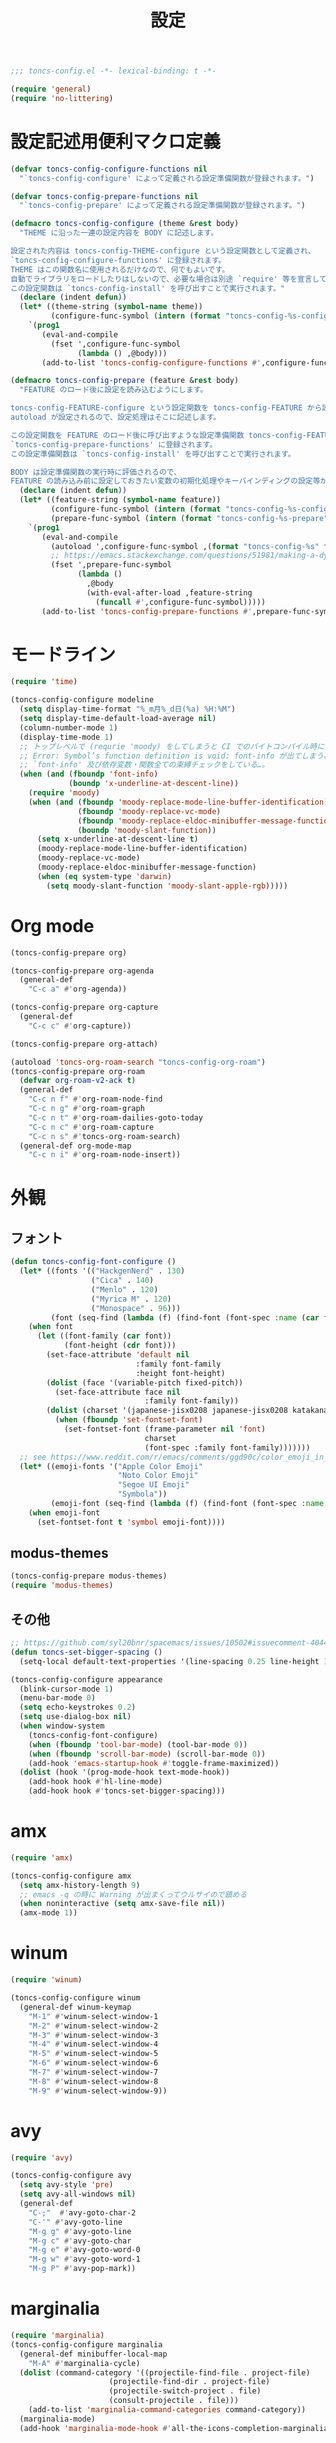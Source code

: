 #+TITLE: 設定
#+PROPERTY: header-args:emacs-lisp :tangle yes :comments both

#+begin_src emacs-lisp :comments no :padline no
;;; toncs-config.el -*- lexical-binding: t -*-
#+end_src

#+begin_src emacs-lisp
(require 'general)
(require 'no-littering)
#+end_src

* 設定記述用便利マクロ定義

#+begin_src emacs-lisp
(defvar toncs-config-configure-functions nil
  "`toncs-config-configure' によって定義される設定準備関数が登録されます。")

(defvar toncs-config-prepare-functions nil
  "`toncs-config-prepare' によって定義される設定準備関数が登録されます。")

(defmacro toncs-config-configure (theme &rest body)
  "THEME に沿った一連の設定内容を BODY に記述します。

設定された内容は toncs-config-THEME-configure という設定関数として定義され、
`toncs-config-configure-functions' に登録されます。
THEME はこの関数名に使用されるだけなので、何でもよいです。
自動でライブラリをロードしたりはしないので、必要な場合は別途 `require' 等を宣言して下さい。
この設定関数は `toncs-config-install' を呼び出すことで実行されます。"
  (declare (indent defun))
  (let* ((theme-string (symbol-name theme))
         (configure-func-symbol (intern (format "toncs-config-%s-configure" theme-string))))
    `(prog1
       (eval-and-compile
         (fset ',configure-func-symbol
               (lambda () ,@body)))
       (add-to-list 'toncs-config-configure-functions #',configure-func-symbol 'append))))

(defmacro toncs-config-prepare (feature &rest body)
  "FEATURE のロード後に設定を読み込むようにします。

toncs-config-FEATURE-configure という設定関数を toncs-config-FEATURE から読み込むように
autoload が設定されるので、設定処理はそこに記述します。

この設定関数を FEATURE のロード後に呼び出すような設定準備関数 toncs-config-FEATURE-prepare が定義され、
`toncs-config-prepare-functions' に登録されます。
この設定準備関数は `toncs-config-install' を呼び出すことで実行されます。

BODY は設定準備関数の実行時に評価されるので、
FEATURE の読み込み前に設定しておきたい変数の初期化処理やキーバインディングの設定等があればここに記述します。"
  (declare (indent defun))
  (let* ((feature-string (symbol-name feature))
         (configure-func-symbol (intern (format "toncs-config-%s-configure" feature-string)))
         (prepare-func-symbol (intern (format "toncs-config-%s-prepare" feature-string))))
    `(prog1
       (eval-and-compile
         (autoload ',configure-func-symbol ,(format "toncs-config-%s" feature-string))
         ;; https://emacs.stackexchange.com/questions/51981/making-a-dynamic-interactive-function#comment80184_51983
         (fset ',prepare-func-symbol
               (lambda ()
                 ,@body
                 (with-eval-after-load ,feature-string
                   (funcall #',configure-func-symbol)))))
       (add-to-list 'toncs-config-prepare-functions #',prepare-func-symbol 'append))))
#+end_src

* モードライン

#+begin_src emacs-lisp
(require 'time)

(toncs-config-configure modeline
  (setq display-time-format "%_m月%_d日(%a) %H:%M")
  (setq display-time-default-load-average nil)
  (column-number-mode 1)
  (display-time-mode 1)
  ;; トップレベルで (requrie 'moody) をしてしまうと CI でのバイトコンパイル時に
  ;; Error: Symbol’s function definition is void: font-info が出てしまう為、
  ;; `font-info' 及び依存変数・関数全ての束縛チェックをしている…。
  (when (and (fboundp 'font-info)
             (boundp 'x-underline-at-descent-line))
    (require 'moody)
    (when (and (fboundp 'moody-replace-mode-line-buffer-identification)
               (fboundp 'moody-replace-vc-mode)
               (fboundp 'moody-replace-eldoc-minibuffer-message-function)
               (boundp 'moody-slant-function))
      (setq x-underline-at-descent-line t)
      (moody-replace-mode-line-buffer-identification)
      (moody-replace-vc-mode)
      (moody-replace-eldoc-minibuffer-message-function)
      (when (eq system-type 'darwin)
        (setq moody-slant-function 'moody-slant-apple-rgb)))))
#+end_src

* Org mode

#+begin_src emacs-lisp
(toncs-config-prepare org)

(toncs-config-prepare org-agenda
  (general-def
    "C-c a" #'org-agenda))

(toncs-config-prepare org-capture
  (general-def
    "C-c c" #'org-capture))

(toncs-config-prepare org-attach)

(autoload 'toncs-org-roam-search "toncs-config-org-roam")
(toncs-config-prepare org-roam
  (defvar org-roam-v2-ack t)
  (general-def
    "C-c n f" #'org-roam-node-find
    "C-c n g" #'org-roam-graph
    "C-c n t" #'org-roam-dailies-goto-today
    "C-c n c" #'org-roam-capture
    "C-c n s" #'toncs-org-roam-search)
  (general-def org-mode-map
    "C-c n i" #'org-roam-node-insert))
#+end_src

* 外観
** フォント

#+begin_src emacs-lisp
(defun toncs-config-font-configure ()
  (let* ((fonts '(("HackgenNerd" . 130)
                  ("Cica" . 140)
                  ("Menlo" . 120)
                  ("Myrica M" . 120)
                  ("Monospace" . 96)))
         (font (seq-find (lambda (f) (find-font (font-spec :name (car f)))) fonts)))
    (when font
      (let ((font-family (car font))
            (font-height (cdr font)))
        (set-face-attribute 'default nil
                            :family font-family
                            :height font-height)
        (dolist (face '(variable-pitch fixed-pitch))
          (set-face-attribute face nil
                              :family font-family))
        (dolist (charset '(japanese-jisx0208 japanese-jisx0208 katakana-jisx0201))
          (when (fboundp 'set-fontset-font)
            (set-fontset-font (frame-parameter nil 'font)
                              charset
                              (font-spec :family font-family)))))))
  ;; see https://www.reddit.com/r/emacs/comments/ggd90c/color_emoji_in_emacs_27/
  (let* ((emoji-fonts '("Apple Color Emoji"
                        "Noto Color Emoji"
                        "Segoe UI Emoji"
                        "Symbola"))
         (emoji-font (seq-find (lambda (f) (find-font (font-spec :name f))) emoji-fonts)))
    (when emoji-font
      (set-fontset-font t 'symbol emoji-font))))
#+end_src
** modus-themes

#+begin_src emacs-lisp
(toncs-config-prepare modus-themes)
(require 'modus-themes)
#+end_src

** その他

#+begin_src emacs-lisp
;; https://github.com/syl20bnr/spacemacs/issues/10502#issuecomment-404453194
(defun toncs-set-bigger-spacing ()
  (setq-local default-text-properties '(line-spacing 0.25 line-height 1.25)))

(toncs-config-configure appearance
  (blink-cursor-mode 1)
  (menu-bar-mode 0)
  (setq echo-keystrokes 0.2)
  (setq use-dialog-box nil)
  (when window-system
    (toncs-config-font-configure)
    (when (fboundp 'tool-bar-mode) (tool-bar-mode 0))
    (when (fboundp 'scroll-bar-mode) (scroll-bar-mode 0))
    (add-hook 'emacs-startup-hook #'toggle-frame-maximized))
  (dolist (hook '(prog-mode-hook text-mode-hook))
    (add-hook hook #'hl-line-mode)
    (add-hook hook #'toncs-set-bigger-spacing)))
#+end_src

* amx

#+begin_src emacs-lisp :tangle no
(require 'amx)

(toncs-config-configure amx
  (setq amx-history-length 9)
  ;; emacs -q の時に Warning が出まくってウルサイので鎮める
  (when noninteractive (setq amx-save-file nil))
  (amx-mode 1))
#+end_src

* winum

#+begin_src emacs-lisp
(require 'winum)

(toncs-config-configure winum
  (general-def winum-keymap
    "M-1" #'winum-select-window-1
    "M-2" #'winum-select-window-2
    "M-3" #'winum-select-window-3
    "M-4" #'winum-select-window-4
    "M-5" #'winum-select-window-5
    "M-6" #'winum-select-window-6
    "M-7" #'winum-select-window-7
    "M-8" #'winum-select-window-8
    "M-9" #'winum-select-window-9))
#+end_src

* avy

#+begin_src emacs-lisp
(require 'avy)

(toncs-config-configure avy
  (setq avy-style 'pre)
  (setq avy-all-windows nil)
  (general-def
    "C-;"  #'avy-goto-char-2
    "C-'" #'avy-goto-line
    "M-g g" #'avy-goto-line
    "M-g c" #'avy-goto-char
    "M-g e" #'avy-goto-word-0
    "M-g w" #'avy-goto-word-1
    "M-g P" #'avy-pop-mark))
#+end_src

* marginalia

#+begin_src emacs-lisp
(require 'marginalia)
(toncs-config-configure marginalia
  (general-def minibuffer-local-map
    "M-A" #'marginalia-cycle)
  (dolist (command-category '((projectile-find-file . project-file)
                      (projectile-find-dir . project-file)
                      (projectile-switch-project . file)
                      (consult-projectile . file)))
    (add-to-list 'marginalia-command-categories command-category))
  (marginalia-mode)
  (add-hook 'marginalia-mode-hook #'all-the-icons-completion-marginalia-setup))
#+end_src

* embark

#+begin_src emacs-lisp
(require 'embark-consult)

(defun embark-magit-status (file)
  "Run `magit-status` on repo containing the embark target."
  (interactive "GFile: ")
  (magit-status (locate-dominating-file file ".git")))

(toncs-config-configure embark
  (setq embark-prompter 'embark-completing-read-prompter)
  (setq embark-indicators '(embark-minimal-indicator embark-highlight-indicator embark-isearch-highlight-indicator))
  (general-def
    "<help> b" #'embark-bindings
    "C-." #'embark-act
    "M-." #'embark-dwim)
  (general-def embark-file-map
    "v" #'embark-magit-status)
  (add-hook 'embark-collect-mode-hook #'consult-preview-at-point-mode))
#+end_src

* vertico + orderless + consult

#+begin_src emacs-lisp
(require 'vertico)
(require 'vertico-buffer)
(require 'vertico-directory)
(require 'vertico-indexed)
(require 'vertico-multiform)
(require 'vertico-quick)
(require 'orderless)
(require 'consult)
(require 'consult-xref)
(require 'consult-imenu)

(defun toncs-open-junk-file (&optional arg)
  "Open junk file.

  When ARG is non-nil search in junk files."
  (interactive "P")
  (let* ((junk-root-dir (no-littering-expand-var-file-name "junk/"))
         (open-junk-file-format (expand-file-name "junk/%Y/%m/%d-%H%M%S." junk-root-dir ))
         (path (format-time-string open-junk-file-format (current-time)))
         (file-name (file-name-nondirectory path))
         (dir-name (file-name-directory path))
         (default-directory dir-name))
    (if arg
        (consult-ripgrep junk-root-dir)
      (mkdir dir-name 'parents)
      (find-file (read-file-name "[junk] " junk-root-dir nil nil file-name)))))

(defun consult--migemo-regexp-compiler (input type)
  "`consult--default-regexp-compiler' の migemo 対応版。"
  (setq input (mapcar #'migemo-get-pattern (consult--split-escaped input)))
  (cons (mapcar (lambda (x) (consult--convert-regexp x type)) input)
        (when-let (regexps (seq-filter #'consult--valid-regexp-p input))
          (lambda (str)
            (consult--highlight-regexps regexps str)))))

(toncs-config-configure vertico+orderless+consult
  (general-def vertico-map
    "C-v" #'vertico-scroll-up
    "M-v" #'vertico-scroll-down
    "C-'" #'vertico-quick-insert
    "C-q" #'vertico-quick-exit
    "C-j" #'vertico-directory-enter
    "DEL" #'vertico-directory-delete-char
    "M-d" #'vertico-directory-delete-word)

  (setq completion-styles '(substring initials orderless))
  (setq completion-category-defaults nil)
  (setq completion-category-overrides '((file (styles partial-completion))))
  (setq minibuffer-prompt-properties '(read-only t cursor-intangible t face minibuffer-prompt))
  (add-hook 'minibuffer-setup-hook #'cursor-intangible-mode)
  (setq enable-recursive-minibuffers t)

  (setq consult-project-root-function #'projectile-project-root)
  (setq consult--regexp-compiler #'consult--migemo-regexp-compiler)
  (setq consult-ripgrep-args "rg --null --line-buffered --color=never --max-columns=1000 --max-columns-preview --path-separator /   --smart-case --no-heading --line-number .")

  (setq orderless-component-separator #'orderless-escapable-split-on-space)

  (setq xref-show-xrefs-function #'consult-xref)
  (setq xref-show-definitions-function #'consult-xref)

  (general-def isearch-mode-map
    "M-e" #'consult-isearch-history
    "M-s e" #'consult-isearch-history
    "M-s l" #'consult-line
    "M-s L" #'consult-line-multi)

  (general-def
    "C-c m" #'consult-mode-command
    "C-c k" #'consult-kmacro
    "C-x M-:" #'consult-complex-command
    "C-x b" #'consult-buffer
    "C-x C-r" #'consult-recent-file
    "C-x 4 b" #'consult-buffer-other-window
    "C-x 5 b" #'consult-buffer-other-frame
    "C-x r b" #'consult-bookmark
    "M-y" #'consult-yank-pop
    "<help> a" #'consult-apropos
    "M-g e" #'consult-compile-error
    "M-g f" #'consult-flymake
    "M-g g" #'consult-goto-line
    "M-g M-g" #'consult-goto-line
    "M-g o" #'consult-outline
    "M-g m" #'consult-mark
    "M-g k" #'consult-global-mark
    "M-g i" #'consult-imenu
    "M-g I" #'consult-imenu-multi
    "M-s d" #'consult-find
    "M-s D" #'consult-locate
    "M-s g" #'consult-grep
    "M-s G" #'consult-git-grep
    "M-s r" #'consult-ripgrep
    "M-s l" #'consult-line
    "M-s L" #'consult-line-multi
    "M-s m" #'consult-multi-occur
    "M-s k" #'consult-keep-lines
    "M-s u" #'consult-focus-lines
    "M-s e" #'consult-isearch-history
    "C-x z" #'toncs-open-junk-file
    "C-x C-z" #'toncs-open-junk-file)

  (advice-add #'completing-read-multiple :override #'consult-completing-read-multiple)
  (add-hook 'rfn-eshadow-update-overlay-hook #'vertico-directory-tidy)
  (add-hook 'completion-list-mode-hook #'consult-preview-at-point-mode)
  (vertico-mode)
  (vertico-multiform-mode 1)
  (setq vertico-multiform-commands
        '((consult-imenu buffer indexed)
          (consult-ripgrep buffer)
          (consult-git-grep buffer)))
  (consult-customize
   consult-ripgrep consult-git-grep consult-grep
   consult-bookmark consult-recent-file consult-xref
   consult--source-recent-file consult--source-project-recent-file consult--source-bookmark
   :preview-key (kbd "M-.")))
#+end_src

* crux

#+begin_src emacs-lisp
(toncs-config-configure crux
  (general-def
    [remap move-beginning-of-line] #'crux-move-beginning-of-line
    "C-c o" #'crux-open-with
    [(shift return)] #'crux-smart-open-line
    [remap kill-whole-line] #'crux-kill-whole-line))
#+end_src

* paren

#+begin_src emacs-lisp
(toncs-config-prepare paren)
#+end_src

* dired

#+begin_src emacs-lisp
(toncs-config-prepare dired)
#+end_src

* display-line-numbers

#+begin_src emacs-lisp
(toncs-config-prepare display-line-numbers
  (dolist (hook '(prog-mode-hook text-mode-hook))
    (add-hook hook #'display-line-numbers-mode)))
#+end_src

* skk

#+begin_src emacs-lisp
(toncs-config-prepare skk
  (general-def "C-x C-j" #'skk-mode))
#+end_src

* migemo

#+begin_src emacs-lisp
(require 'migemo)

(defun toncs-orderless-migemo (component)
  "Match COMPONENT as a migemo input."
  (let ((pattern (migemo-get-pattern component)))
    (condition-case nil
        (progn (string-match-p pattern "") pattern)
      (invalid-regexp nil))))

(defun toncs-avy-goto-migemo-timer (&optional arg)
  (interactive "P")
  (let ((avy-all-windows (if arg
                             (not avy-all-windows)
                           avy-all-windows)))
    (avy-with avy-goto-migemo-timer
              (setq avy--old-cands (avy--read-candidates #'migemo-get-pattern))
              (avy-process avy--old-cands))))

(toncs-config-configure migemo
  (let* ((dict-candidates (list "/usr/local/Cellar/cmigemo/20110227/share/migemo/utf-8/migemo-dict"
                                "/usr/share/cmigemo/utf-8/migemo-dict"
                                "/usr/local/share/migemo/utf-8/migemo-dict"
                                "/opt/homebrew/share/migemo/utf-8/migemo-dict"))
         (dict (seq-find #'file-readable-p dict-candidates)))
    (when dict
      (setq migemo-dictionary dict)))
  (setq migemo-user-dictionary (no-littering-expand-var-file-name "migemo-user-dict"))
  (setq migemo-regex-dictionary (no-littering-expand-var-file-name "migemo-regex-dict"))
  (setq migemo-options '("--quiet" "--nonewline" "--emacs"))

  (setq orderless-matching-styles '(toncs-orderless-migemo))

  (general-def
    "M-C-;" #'toncs-avy-goto-migemo-timer)

  (add-hook 'emacs-startup-hook #'migemo-init))
#+end_src

* magit

#+begin_src emacs-lisp
(toncs-config-prepare magit)
#+end_src

* smerge

#+begin_src emacs-lisp
(toncs-config-prepare smerge-mode)
#+end_src

* diff-hl

#+begin_src emacs-lisp
(autoload 'diff-hl-magit-pre-refresh "diff-hl")
(autoload 'diff-hl-magit-post-refresh "diff-hl")

(toncs-config-configure diff-hl
  (unless window-system
    (add-hook 'emacs-startup-hook #'diff-hl-margin-mode))
  (add-hook 'emacs-startup-hook #'global-diff-hl-mode)
  (add-hook 'dired-mode-hook #'diff-hl-dired-mode)
  (add-hook 'magit-pre-refresh-hook #'diff-hl-magit-pre-refresh)
  (add-hook 'magit-post-refresh-hook #'diff-hl-magit-post-refresh))
#+end_src

* locale

#+begin_src emacs-lisp
(toncs-config-configure locale
  (set-language-environment 'Japanese)
  (prefer-coding-system 'utf-8-unix)
  (set-default-coding-systems 'utf-8-unix)
  (setq system-time-locale "ja_JP.UTF-8"))
#+end_src

* Backspace

#+begin_src emacs-lisp
(toncs-config-configure backspace
  (general-def key-translation-map "C-h" (kbd "DEL"))
  (general-def "C-c h" #'help-command)
  (general-def "C-?" #'help-command))
#+end_src

* ウインドウ/バッファ関連

#+begin_src emacs-lisp
(require 'good-scroll)

(toncs-config-configure windows-and-buffers
  (setq window-combination-resize t)
  (setq scroll-preserve-screen-position t)
  (setq scroll-conservatively 1000)
  (general-def
    "<up>" #'good-scroll-down
    "<down>" #'good-scroll-up)
  (good-scroll-mode 1)
  (winum-mode 1))
#+end_src

** uniquify

#+begin_src emacs-lisp
(require 'uniquify)

(toncs-config-configure uniquify
  (setq uniquify-buffer-name-style 'forward)
  (setq uniquify-separator "/")
  (setq uniquify-after-kill-buffer-p t)
  (setq uniquify-ignore-buffers-re "^\\*")
  (setq uniquify-min-dir-content 2))
#+end_src

** buffer-move

#+begin_src emacs-lisp
(toncs-config-configure buffer-move
  (general-def
    "C-S-j" #'buf-move-up
    "C-S-k" #'buf-move-down
    "C-S-l" #'buf-move-right
    "C-S-h" #'buf-move-left))
#+end_src

* which-key

#+begin_src emacs-lisp
(require 'which-key)

(toncs-config-configure which-key
  (which-key-mode 1)
  (delight 'which-key-mode nil "which-key"))
#+end_src

* サーバー

#+begin_src emacs-lisp
(require 'server)

(defun toncs-server-visit-hook-function ()
  "See https://stackoverflow.com/a/268205/2142831 ."
  (remove-hook 'kill-emacs-query-functions #'server-kill-emacs-query-function))

(toncs-config-configure server
  (add-hook 'server-visit-hook #'toncs-server-visit-hook-function)
  (unless (server-running-p) (server-start)))
#+end_src

* elisp-mode

#+begin_src emacs-lisp
(toncs-config-prepare elisp-mode)
#+end_src

* highlight-indent-guides

#+begin_src emacs-lisp
(toncs-config-prepare highlight-indent-guides
  (delight 'highlight-indent-guides-mode nil "highlight-indent-guides")
  ;; バッチ実行時に無意味なエラーが出ないようにする
  ;; https://github.com/DarthFennec/highlight-indent-guides/issues/83#issuecomment-635621246
  (when noninteractive (defvar highlight-indent-guides-suppress-auto-error t))
  (add-hook 'prog-mode-hook #'highlight-indent-guides-mode))
#+end_src

* whitespace

#+begin_src emacs-lisp
(require 'whitespace)

(defun toncs-setup-whitespace-face ()
  (set-face-underline 'whitespace-space "pink")
  (set-face-underline 'whitespace-trailing "pink"))

(toncs-config-configure whitespace
  (delight 'global-whitespace-mode nil "whitespace")
  (delight 'whitespace-mode nil "whitespace")
  (setq whitespace-style '(face tabs trailing spaces))
  ;; full-width space (\u3000, 　)
  (setq whitespace-space-regexp "\\(\u3000+\\)")
  (global-whitespace-mode 1)
  ;; `global-whitespace-mode' だけだと適用されないぽかった
  (add-hook 'prog-mode-hook #'whitespace-mode)
  (add-hook 'emacs-startup-hook #'toncs-setup-whitespace-face))
#+end_src

* auto-revert

#+begin_src emacs-lisp
(require 'autorevert)

(toncs-config-configure auto-revert
  (setq global-auto-revert-non-file-buffers t)
  (setq auto-revert-verbose nil)
  (setq auto-revert-mode-text nil)
  (global-auto-revert-mode 1))
#+end_src

* recentf

#+begin_src emacs-lisp
(require 'recentf)

(toncs-config-configure recentf
  (setq recentf-max-saved-items 100)
  (dolist (dir (list no-littering-var-directory
                     no-littering-etc-directory))
    (add-to-list 'recentf-exclude dir))
  (when noninteractive (setq recentf-auto-cleanup 'never))
  (recentf-mode 1)
  (run-with-idle-timer 300 t #'recentf-save-list))
#+end_src

* カレンダー

#+begin_src emacs-lisp
(toncs-config-prepare calendar)
#+end_src

* link-hint

#+begin_src emacs-lisp
(toncs-config-configure link-hint
  (general-def "M-o" #'link-hint-open-link)
  (general-def org-mode-map
    "M-o" #'link-hint-open-link)
  (general-def org-agenda-mode-map
    "o" #'link-hint-open-link))
#+end_src

* helpful

#+begin_src emacs-lisp
(toncs-config-configure helpful
  (general-def
    "C-c C-d" #'helpful-at-point
    "C-h f" #'helpful-callable
    "C-h v" #'helpful-variable
    "C-h k" #'helpful-key))
#+end_src

* rainbow

#+begin_src emacs-lisp
(toncs-config-configure rainbow
  (add-hook 'prog-mode-hook #'rainbow-delimiters-mode)
  (add-hook 'prog-mode-hook #'rainbow-identifiers-mode))
#+end_src

* highlight-thing

#+begin_src emacs-lisp
(defvar highlight-thing-exclude-thing-under-point)

(toncs-config-configure highlight-thing
  (delight 'highlight-thing-mode nil "highlight-thing")
  (add-hook 'emacs-startup-hook #'global-highlight-thing-mode)
  (with-eval-after-load "highlight-thing"
    (setq highlight-thing-exclude-thing-under-point t)))
#+end_src

* corfu

#+begin_src emacs-lisp
(require 'corfu)
(require 'corfu-doc)

(toncs-config-configure corfu
  (setq corfu-cycle t)
  (setq corfu-auto t)
  (setq corfu-commit-predicate nil)
  (setq corfu-quit-no-match t)
  (setq corfu-scroll-margin 5)
  (general-def
    "M-/" #'dabbrev-completion
    "C-M-/" #'dabbrev-expand)
  (general-def corfu-map
    "M-p" #'corfu-doc-scroll-down
    "M-n" #'corfu-doc-scroll-up)
  (corfu-global-mode 1)
  (add-hook 'corfu-mode-hook #'corfu-doc-mode))
#+end_src

* cape

#+begin_src emacs-lisp
(require 'cape)

(toncs-config-configure cape
  (add-to-list 'completion-at-point-functions #'cape-file)
  (add-to-list 'completion-at-point-functions #'cape-tex)
  (add-to-list 'completion-at-point-functions #'cape-dabbrev)
  (add-to-list 'completion-at-point-functions #'cape-keyword))
#+end_src

* wgrep/rg

#+begin_src emacs-lisp
(require 'wgrep)

(toncs-config-configure wgrep
  (general-def grep-mode-map
    "r" #'wgrep-change-to-wgrep-mode))

(toncs-config-prepare rg)
#+end_src

* shackle

#+begin_src emacs-lisp
(require 'shackle)

(toncs-config-configure shackle
  (dolist (rule '((compilation-mode :select nil :align below :size 0.2)
                  (calendar-mode :select t :align below :popup t)
                  (org-roam-mode :select nil :align right :size 0.33 :popup t)
                  (helpful-mode :select t :align right :size 0.33 :popup t)))
    (add-to-list 'shackle-rules rule))
  (add-hook 'emacs-startup-hook #'shackle-mode))
#+end_src

* beacon

#+begin_src emacs-lisp
(require 'beacon)

(toncs-config-configure beacon
  (setq beacon-color "#9E3699")
  (delight 'beacon-mode nil "beacon")
  (add-hook 'emacs-startup-hook #'beacon-mode))
#+end_src

* treemacs

#+begin_src emacs-lisp
(eval-when-compile
  (defvar treemacs-no-load-time-warnings t))

(toncs-config-prepare treemacs
  (treemacs-icons-dired-mode)
  (general-def
    "M-0" #'treemacs-select-window
    "<f8>" #'treemacs
    "C-x t t" #'treemacs
    "C-x t B" #'treemacs-bookmark
    "C-x t C-t" #'treemacs-find-file
    "C-x t M-t" #'treemacs-find-tag))
#+end_src

* projectile

#+begin_src emacs-lisp
(require 'projectile)
(require 'consult-projectile)

;; 無害なはずなので...
(when noninteractive (defvar treemacs-no-load-time-warnings t))
(require 'treemacs-projectile)

(defun toncs-projectile-ignored-project-function (truename)
  (seq-find (lambda (dir) (file-in-directory-p truename dir))
            (list no-littering-var-directory
                  "/usr/local")))

(toncs-config-configure projectile
  (setq projectile-enable-caching t)
  (setq projectile-ignored-project-function #'toncs-projectile-ignored-project-function)
  (setq projectile-switch-project-action #'projectile-dired)
  (setq consult-projectile-sources '(consult-projectile--source-projectile-project consult-projectile--source-projectile-buffer consult-projectile--source-projectile-file))
  (delight 'projectile-mode nil "projectile")
  (projectile-mode 1)
  (general-def projectile-mode-map
    "C-c p" #'projectile-command-map)
  (general-def projectile-command-map
    "p" #'consult-projectile))
#+end_src

* 各言語の設定

** markdown

#+begin_src emacs-lisp
(toncs-config-prepare markdown-mode
  (dolist (elm '(("README\\.md\\'" . gfm-mode)
                 ("\\.md\\'" . markdown-mode)
                 ("\\.markdown\\'" . markdown-mode)))
    (add-to-list 'auto-mode-alist elm)))
#+end_src

** js

#+begin_src emacs-lisp
(toncs-config-prepare js)
#+end_src
* misc

#+begin_src emacs-lisp
(toncs-config-configure misc
  (setq enable-local-variables :safe)
  (fset 'yes-or-no-p 'y-or-n-p)
  (setq create-lockfiles nil)
  (setq set-mark-command-repeat-pop t)
  (transient-mark-mode 1)
  (setq save-abbrevs 'silently)
  (delight 'abbrev-mode nil "abbrev")

  (setq-default indent-tabs-mode nil)
  (setq-default tab-width 4)
  (setq-default fill-column 80)
  (delight 'visual-line-mode nil "simple")

  (delight 'hi-lock-mode nil "hi-lock")

  (setq require-final-newline t)

  (setq kill-do-not-save-duplicates t)

  (setq help-window-select t)

  (dolist (fn #'(goto-address-prog-mode
                 bug-reference-prog-mode
                 show-paren-mode
                 electric-pair-mode
                 abbrev-mode))
    (add-hook 'prog-mode-hook fn))
  (dolist (fn #'(goto-address-mode
                 bug-reference-mode
                 show-paren-mode
                 electric-pair-mode
                 abbrev-mode))
    (add-hook 'text-mode-hook fn))

  ;; file
  (setq delete-by-moving-to-trash t)

  ;; clipboard
  (setq save-interprogram-paste-before-kill t)
  (when (eq window-system 'x)
    ;; https://debbugs.gnu.org/cgi/bugreport.cgi?bug=23681
    (setq x-select-request-type 'UTF8_STRING)
    ;; 少なくとも Crostini 環境ではこうしないと Shit-Tab が動かなかった
    ;; 参考 https://emacs.stackexchange.com/a/53469
    (define-key function-key-map [(shift iso-lefttab)] [(shift tab)])
    (define-key function-key-map [(control shift iso-lefttab)] [(control shift tab)])
    (define-key function-key-map [(meta shift iso-lefttab)] [(meta shift tab)])
    (define-key function-key-map [(meta control shift iso-lefttab)] [(meta control shift tab)]))

  ;; eval
  (setq eval-expression-print-length nil)
  (setq eval-expression-print-level nil)

  ;; bells
  (setq ring-bell-function #'ignore)
  (setq visible-bell nil)

  ;; startup
  (setq inhibit-startup-screen t)
  (setq initial-major-mode 'fundamental-mode)

  ;; persistence
  (auto-save-visited-mode 1)
  (save-place-mode 1)
  (savehist-mode 1)

  ;; ox-hugo が conf-toml だとフロントマターだと認識してくれないので
  (fset 'toml-mode 'conf-toml-mode)

  (delight 'eldoc-mode nil "eldoc")

  ;; compilation
  (setq compilation-scroll-output 'first-error)

  (all-the-icons-completion-mode 1)

  (when toncs-wsl-p
    (when (executable-find "wslview")
      (setq browse-url-generic-program "wslview")
      (setq browse-url-browser-function #'browse-url-generic))))
#+end_src

* 設定の適用

#+begin_src emacs-lisp
(defun toncs-config-install ()
  (dolist (fn (append toncs-config-configure-functions toncs-config-prepare-functions))
    (funcall fn)))
#+end_src

#+begin_src emacs-lisp :comments no
(provide 'toncs-config)
;;; toncs-config.el ends here
#+end_src
